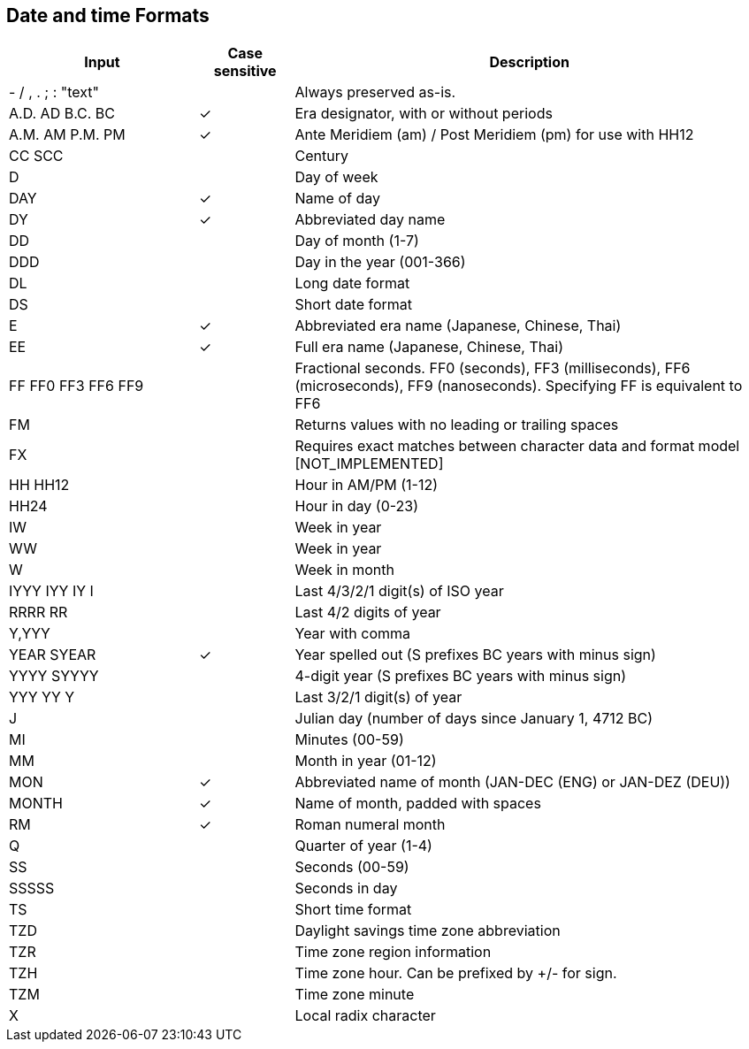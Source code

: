 ////
Licensed to the Apache Software Foundation (ASF) under one
or more contributor license agreements.  See the NOTICE file
distributed with this work for additional information
regarding copyright ownership.  The ASF licenses this file
to you under the Apache License, Version 2.0 (the
"License"); you may not use this file except in compliance
with the License.  You may obtain a copy of the License at
  http://www.apache.org/licenses/LICENSE-2.0
Unless required by applicable law or agreed to in writing,
software distributed under the License is distributed on an
"AS IS" BASIS, WITHOUT WARRANTIES OR CONDITIONS OF ANY
KIND, either express or implied.  See the License for the
specific language governing permissions and limitations
under the License.
////

== Date and time Formats

[cols="<2,^1,<5", options="header"]
|===
|Input|Case sensitive|Description
|- / , . ; : "text"||Always preserved as-is. 
|A.D. AD B.C. BC|&#10003;|Era designator, with or without periods 
|A.M. AM P.M. PM|&#10003;|Ante Meridiem (am) / Post Meridiem (pm) for use with HH12
|CC SCC||Century
|D||Day of week 
|DAY|&#10003;|Name of day 
|DY|&#10003;|Abbreviated day name 
|DD||Day of month (1-7)
|DDD||Day in the year (001-366)
|DL||Long date format 
|DS||Short date format 
|E|&#10003;|Abbreviated era name (Japanese, Chinese, Thai) 
|EE|&#10003;|Full era name (Japanese, Chinese, Thai)
|FF FF0 FF3 FF6 FF9||Fractional seconds. FF0 (seconds), FF3 (milliseconds), FF6 (microseconds), FF9 (nanoseconds). Specifying FF is equivalent to FF6
|FM||Returns values with no leading or trailing spaces 
|FX||Requires exact matches between character data and format model [NOT_IMPLEMENTED] 
|HH HH12||Hour in AM/PM (1-12)
|HH24||Hour in day (0-23)
|IW||Week in year
|WW||Week in year 
|W||Week in month 
|IYYY IYY IY I||Last 4/3/2/1 digit(s) of ISO year 
|RRRR RR||Last 4/2 digits of year
|Y,YYY||Year with comma
|YEAR SYEAR|&#10003;|Year spelled out (S prefixes BC years with minus sign) 
|YYYY SYYYY||4-digit year (S prefixes BC years with minus sign) 
|YYY YY Y||Last 3/2/1 digit(s) of year
|J||Julian day (number of days since January 1, 4712 BC) 
|MI||Minutes (00-59)
|MM||Month in year (01-12)
|MON|&#10003;|Abbreviated name of month (JAN-DEC (ENG) or JAN-DEZ (DEU))
|MONTH|&#10003;|Name of month, padded with spaces 
|RM|&#10003;|Roman numeral month
|Q||Quarter of year (1-4)
|SS||Seconds (00-59)
|SSSSS||Seconds in day 
|TS||Short time format 
|TZD||Daylight savings time zone abbreviation 
|TZR||Time zone region information
|TZH||Time zone hour. Can be prefixed by +/- for sign.
|TZM||Time zone minute
|X||Local radix character
|===
